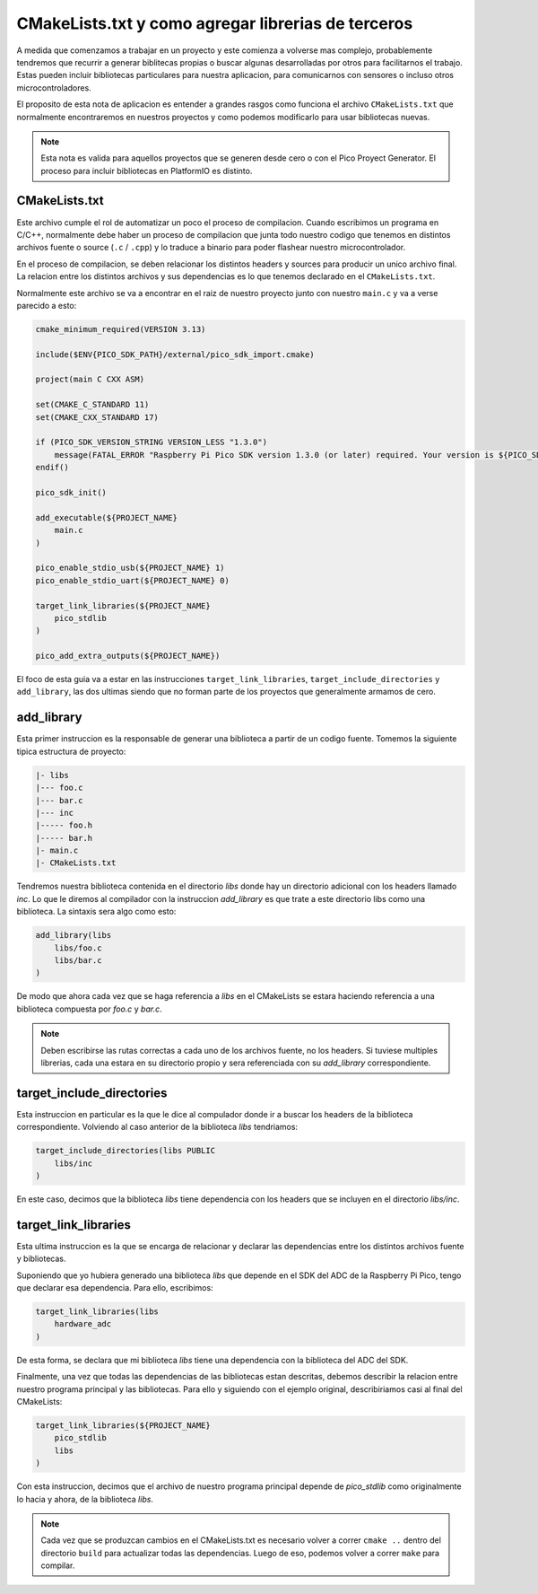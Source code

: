 ***************************************************
CMakeLists.txt y como agregar librerias de terceros
***************************************************

A medida que comenzamos a trabajar en un proyecto y este comienza a volverse mas complejo, probablemente tendremos que recurrir a generar biblitecas propias o buscar algunas desarrolladas por otros para facilitarnos el trabajo. Estas pueden incluir bibliotecas particulares para nuestra aplicacion, para comunicarnos con sensores o incluso otros microcontroladores.

El proposito de esta nota de aplicacion es entender a grandes rasgos como funciona el archivo ``CMakeLists.txt`` que normalmente encontraremos en nuestros proyectos y como podemos modificarlo para usar bibliotecas nuevas.

.. note::
    Esta nota es valida para aquellos proyectos que se generen desde cero o con el Pico Proyect Generator. El proceso para incluir bibliotecas en PlatformIO es distinto.

CMakeLists.txt
~~~~~~~~~~~~~~

Este archivo cumple el rol de automatizar un poco el proceso de compilacion. Cuando escribimos un programa en C/C++, normalmente debe haber un proceso de compilacion que junta todo nuestro codigo que tenemos en distintos archivos fuente o source (``.c`` / ``.cpp``) y lo traduce a binario para poder flashear nuestro microcontrolador.

En el proceso de compilacion, se deben relacionar los distintos headers y sources para producir un unico archivo final. La relacion entre los distintos archivos y sus dependencias es lo que tenemos declarado en el ``CMakeLists.txt``.

Normalmente este archivo se va a encontrar en el raiz de nuestro proyecto junto con nuestro ``main.c`` y va a verse parecido a esto:

.. code::

    cmake_minimum_required(VERSION 3.13)

    include($ENV{PICO_SDK_PATH}/external/pico_sdk_import.cmake)

    project(main C CXX ASM)

    set(CMAKE_C_STANDARD 11)
    set(CMAKE_CXX_STANDARD 17)

    if (PICO_SDK_VERSION_STRING VERSION_LESS "1.3.0")
        message(FATAL_ERROR "Raspberry Pi Pico SDK version 1.3.0 (or later) required. Your version is ${PICO_SDK_VERSION_STRING}")
    endif()

    pico_sdk_init()

    add_executable(${PROJECT_NAME}
        main.c
    )

    pico_enable_stdio_usb(${PROJECT_NAME} 1)
    pico_enable_stdio_uart(${PROJECT_NAME} 0)

    target_link_libraries(${PROJECT_NAME} 
        pico_stdlib
    )

    pico_add_extra_outputs(${PROJECT_NAME})

El foco de esta guia va a estar en las instrucciones ``target_link_libraries``, ``target_include_directories`` y ``add_library``, las dos ultimas siendo que no forman parte de los proyectos que generalmente armamos de cero.

add_library
~~~~~~~~~~~

Esta primer instruccion es la responsable de generar una biblioteca a partir de un codigo fuente. Tomemos la siguiente tipica estructura de proyecto:

.. code::

    |- libs
    |--- foo.c
    |--- bar.c
    |--- inc
    |----- foo.h
    |----- bar.h
    |- main.c
    |- CMakeLists.txt

Tendremos nuestra biblioteca contenida en el directorio *libs* donde hay un directorio adicional con los headers llamado *inc*. Lo que le diremos al compilador con la instruccion *add_library* es que trate a este directorio libs como una biblioteca. La sintaxis sera algo como esto:

.. code::

    add_library(libs
        libs/foo.c
        libs/bar.c
    )

De modo que ahora cada vez que se haga referencia a *libs* en el CMakeLists se estara haciendo referencia a una biblioteca compuesta por *foo.c* y *bar.c*.

.. note::

    Deben escribirse las rutas correctas a cada uno de los archivos fuente, no los headers. Si tuviese multiples librerias, cada una estara en su directorio propio y sera referenciada con su *add_library* correspondiente.

target_include_directories
~~~~~~~~~~~~~~~~~~~~~~~~~~

Esta instruccion en particular es la que le dice al compulador donde ir a buscar los headers de la biblioteca correspondiente. Volviendo al caso anterior de la biblioteca *libs* tendriamos:

.. code::

    target_include_directories(libs PUBLIC
        libs/inc
    )

En este caso, decimos que la biblioteca *libs* tiene dependencia con los headers que se incluyen en el directorio *libs/inc*.

target_link_libraries
~~~~~~~~~~~~~~~~~~~~~

Esta ultima instruccion es la que se encarga de relacionar y declarar las dependencias entre los distintos archivos fuente y bibliotecas.

Suponiendo que yo hubiera generado una biblioteca *libs* que depende en el SDK del ADC de la Raspberry Pi Pico, tengo que declarar esa dependencia. Para ello, escribimos:

.. code::

    target_link_libraries(libs
        hardware_adc
    )

De esta forma, se declara que mi biblioteca *libs* tiene una dependencia con la biblioteca del ADC del SDK.

Finalmente, una vez que todas las dependencias de las bibliotecas estan descritas, debemos describir la relacion entre nuestro programa principal y las bibliotecas. Para ello y siguiendo con el ejemplo original, describiriamos casi al final del CMakeLists:

.. code::

    target_link_libraries(${PROJECT_NAME}
        pico_stdlib
        libs
    )

Con esta instruccion, decimos que el archivo de nuestro programa principal depende de *pico_stdlib* como originalmente lo hacia y ahora, de la biblioteca *libs*.

.. note::

    Cada vez que se produzcan cambios en el CMakeLists.txt es necesario volver a correr ``cmake ..`` dentro del directorio ``build`` para actualizar todas las dependencias. Luego de eso, podemos volver a correr ``make`` para compilar.
